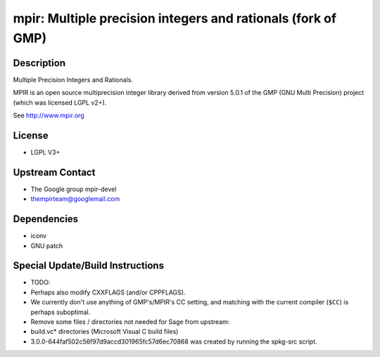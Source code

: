 mpir: Multiple precision integers and rationals (fork of GMP)
=============================================================

Description
-----------

Multiple Precision Integers and Rationals.

MPIR is an open source multiprecision integer library derived from
version 5.0.1 of the GMP (GNU Multi Precision) project (which was
licensed LGPL v2+).

See http://www.mpir.org

License
-------

-  LGPL V3+


Upstream Contact
----------------

-  The Google group mpir-devel
-  thempirteam@googlemail.com

Dependencies
------------

-  iconv
-  GNU patch


Special Update/Build Instructions
---------------------------------

-  TODO:
-  Perhaps also modify CXXFLAGS (and/or CPPFLAGS).
-  We currently don't use anything of GMP's/MPIR's CC setting, and
   matching with the current compiler (``$CC``) is perhaps suboptimal.
-  Remove some files / directories not needed for Sage from upstream:
-  build.vc\* directories (Microsoft Visual C build files)
-  3.0.0-644faf502c56f97d9accd301965fc57d6ec70868
   was created by running the spkg-src script.
